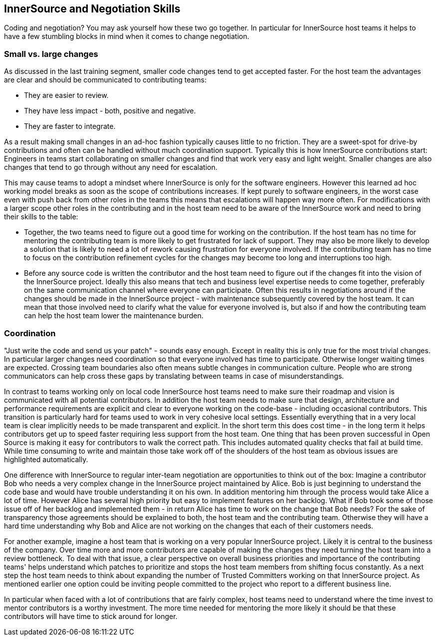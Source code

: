 == InnerSource and Negotiation Skills

Coding and negotiation?
You may ask yourself how these two go together.
In particular for InnerSource host teams it helps to have a few stumbling blocks in mind when it comes to change negotiation.

=== Small vs. large changes

As discussed in the last training segment, smaller code changes tend to get accepted faster.
For the host team the advantages are clear and should be communicated to contributing teams:

* They are easier to review.
* They have less impact - both, positive and negative.
* They are faster to integrate.

As a result making small changes in an ad-hoc fashion typically causes little to no friction.
They are a sweet-spot for drive-by contributions and often can be handled without much coordination support.
Typically this is how InnerSource contributions start: Engineers in teams start collaborating on smaller changes and find that work very easy and light weight.
Smaller changes are also changes that tend to go through without any need for escalation.

This may cause teams to adopt a mindset where InnerSource is only for the software engineers.
However this learned ad hoc working model breaks as soon as the scope of contributions increases.
If kept purely to software engineers, in the worst case even with push back from other roles in the teams this means that escalations will happen way more often.
For modifications with a larger scope other roles in the contributing and in the host team need to be aware of the InnerSource work and need to bring their skills to the table:

* Together, the two teams need to figure out a good time for working on the contribution.
If the host team has no time for mentoring the contributing team is more likely to get frustrated for lack of support.
They may also be more likely to develop a solution that is likely to need a lot of rework causing frustration for everyone involved.
If the contributing team has no time to focus on the contribution refinement cycles for the changes may become too long and interruptions too high.
* Before any source code is written the contributor and the host team need to figure out if the changes fit into the vision of the InnerSource project.
Ideally this also means that tech and business level expertise needs to come together, preferably on the same communication channel where everyone can participate.
Often this results in negotiations around if the changes should be made in the InnerSource project - with maintenance subsequently covered by the host team.
It can mean that those involved need to clarify what the value for everyone involved is, but also if and how the contributing team can help the host team lower the maintenance burden.

=== Coordination

"Just write the code and send us your patch" - sounds easy enough.
Except in reality this is only true for the most trivial changes.
In particular larger changes need coordination so that everyone involved has time to participate.
Otherwise longer waiting times are expected.
Crossing team boundaries also often means subtle changes in communication culture.
People who are strong communicators can help cross these gaps by translating between teams in case of misunderstandings.

In contrast to teams working only on local code InnerSource host teams need to make sure their roadmap and vision is communicated with all potential contributors.
In addition the host team needs to make sure that design, architecture and performance requirements are explicit and clear to everyone working on the code-base - including occasional contributors.
This transition is particularly hard for teams used to work in very cohesive local settings.
Essentially everything that in a very local team is clear implicitly needs to be made transparent and explicit.
In the short term this does cost time - in the long term it helps contributors get up to speed faster requiring less support from the host team.
One thing that has been proven successful in Open Source is making it easy for contributors to walk the correct path.
This includes automated quality checks that fail at build time.
While time consuming to write and maintain those take work off of the shoulders of the host team as obvious issues are highlighted automatically.

One difference with InnerSource to regular inter-team negotiation are opportunities to think out of the box:
Imagine a contributor Bob who needs a very complex change in the InnerSource project maintained by Alice.
Bob is just beginning to understand the code base and would have trouble understanding it on his own.
In addition mentoring him through the process would take Alice a lot of time.
However Alice has several high priority but easy to implement features on her backlog.
What if Bob took some of those issue off of her backlog and implemented them - in return Alice has time to work on the change that Bob needs?
For the sake of transparency those agreements should be explained to both, the host team and the contributing team.
Otherwise they will have a hard time understanding why Bob and Alice are not working on the changes that each of their customers needs.

For another example, imagine a host team that is working on a very popular InnerSource project.
Likely it is central to the business of the company.
Over time more and more contributors are capable of making the changes they need turning the host team into a review bottleneck.
To deal with that issue, a clear perspective on overall business priorities and importance of the contributing teams' helps understand which patches to prioritize and stops the host team members from shifting focus constantly.
As a next step the host team needs to think about expanding the number of Trusted Committers working on that InnerSource project.
As mentioned earlier one option could be inviting people committed to the project who report to a different business line.

In particular when faced with a lot of contributions that are fairly complex, host teams need to understand where the time invest to mentor contributors is a worthy investment.
The more time needed for mentoring the more likely it should be that these contributors will have time to stick around for longer.